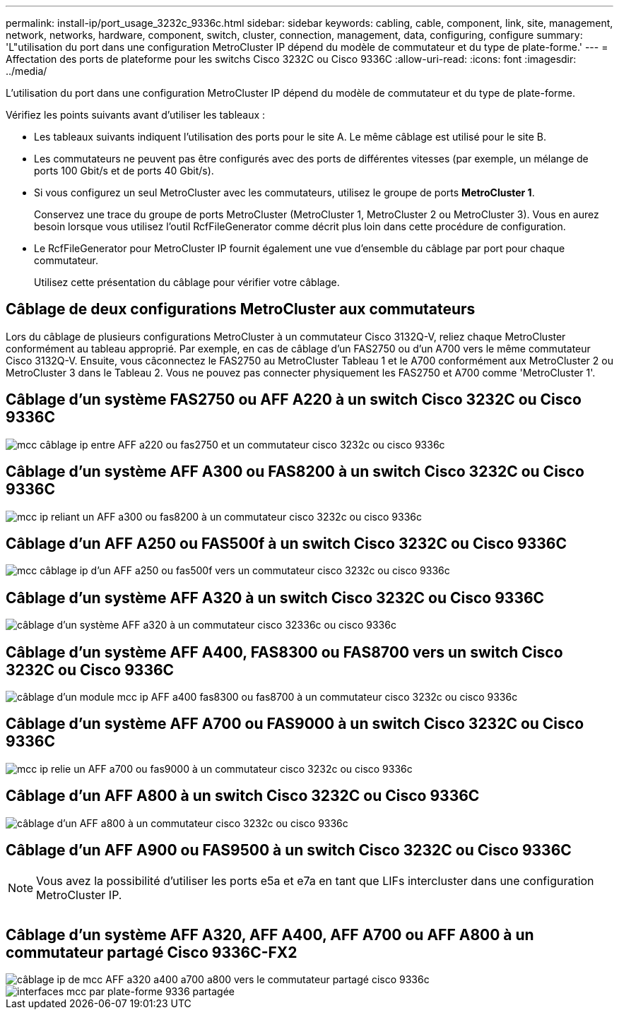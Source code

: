 ---
permalink: install-ip/port_usage_3232c_9336c.html 
sidebar: sidebar 
keywords: cabling, cable, component, link, site, management, network, networks, hardware, component, switch, cluster, connection, management, data, configuring, configure 
summary: 'L"utilisation du port dans une configuration MetroCluster IP dépend du modèle de commutateur et du type de plate-forme.' 
---
= Affectation des ports de plateforme pour les switchs Cisco 3232C ou Cisco 9336C
:allow-uri-read: 
:icons: font
:imagesdir: ../media/


[role="lead"]
L'utilisation du port dans une configuration MetroCluster IP dépend du modèle de commutateur et du type de plate-forme.

Vérifiez les points suivants avant d'utiliser les tableaux :

* Les tableaux suivants indiquent l'utilisation des ports pour le site A. Le même câblage est utilisé pour le site B.
* Les commutateurs ne peuvent pas être configurés avec des ports de différentes vitesses (par exemple, un mélange de ports 100 Gbit/s et de ports 40 Gbit/s).
* Si vous configurez un seul MetroCluster avec les commutateurs, utilisez le groupe de ports *MetroCluster 1*.
+
Conservez une trace du groupe de ports MetroCluster (MetroCluster 1, MetroCluster 2 ou MetroCluster 3). Vous en aurez besoin lorsque vous utilisez l'outil RcfFileGenerator comme décrit plus loin dans cette procédure de configuration.

* Le RcfFileGenerator pour MetroCluster IP fournit également une vue d'ensemble du câblage par port pour chaque commutateur.
+
Utilisez cette présentation du câblage pour vérifier votre câblage.





== Câblage de deux configurations MetroCluster aux commutateurs

Lors du câblage de plusieurs configurations MetroCluster à un commutateur Cisco 3132Q-V, reliez chaque MetroCluster conformément au tableau approprié. Par exemple, en cas de câblage d'un FAS2750 ou d'un A700 vers le même commutateur Cisco 3132Q-V. Ensuite, vous câconnectez le FAS2750 au MetroCluster Tableau 1 et le A700 conformément aux MetroCluster 2 ou MetroCluster 3 dans le Tableau 2. Vous ne pouvez pas connecter physiquement les FAS2750 et A700 comme 'MetroCluster 1'.



== Câblage d'un système FAS2750 ou AFF A220 à un switch Cisco 3232C ou Cisco 9336C

image::../media/mcc_ip_cabling_an_aff_a220_or_fas2750_to_a_cisco_3232c_or_cisco_9336c_switch.png[mcc câblage ip entre AFF a220 ou fas2750 et un commutateur cisco 3232c ou cisco 9336c]



== Câblage d'un système AFF A300 ou FAS8200 à un switch Cisco 3232C ou Cisco 9336C

image::../media/mcc_ip_cabling_a_aff_a300_or_fas8200_to_a_cisco_3232c_or_cisco_9336c_switch.png[mcc ip reliant un AFF a300 ou fas8200 à un commutateur cisco 3232c ou cisco 9336c]



== Câblage d'un AFF A250 ou FAS500f à un switch Cisco 3232C ou Cisco 9336C

image::../media/mcc_ip_cabling_an_aff_a250_or_fas500f_to_a_cisco_3232c_or_cisco_9336c_switch.png[mcc câblage ip d’un AFF a250 ou fas500f vers un commutateur cisco 3232c ou cisco 9336c]



== Câblage d'un système AFF A320 à un switch Cisco 3232C ou Cisco 9336C

image::../media/cabling_a_aff_a320_to_a_cisco_3232c_or_cisco_9336c_switch.png[câblage d'un système AFF a320 à un commutateur cisco 32336c ou cisco 9336c]



== Câblage d'un système AFF A400, FAS8300 ou FAS8700 vers un switch Cisco 3232C ou Cisco 9336C

image::../media/cabling_a_mcc_ip_aff_a400_fas8300_or_fas8700_to_a_cisco_3232c_or_cisco_9336c_switch.png[câblage d'un module mcc ip AFF a400 fas8300 ou fas8700 à un commutateur cisco 3232c ou cisco 9336c]



== Câblage d'un système AFF A700 ou FAS9000 à un switch Cisco 3232C ou Cisco 9336C

image::../media/mcc_ip_cabling_a_aff_a700_or_fas9000_to_a_cisco_3232c_or_cisco_9336c_switch.png[mcc ip relie un AFF a700 ou fas9000 à un commutateur cisco 3232c ou cisco 9336c]



== Câblage d'un AFF A800 à un switch Cisco 3232C ou Cisco 9336C

image::../media/cabling_an_aff_a800_to_a_cisco_3232c_or_cisco_9336c_switch.png[câblage d'un AFF a800 à un commutateur cisco 3232c ou cisco 9336c]



== Câblage d'un AFF A900 ou FAS9500 à un switch Cisco 3232C ou Cisco 9336C


NOTE: Vous avez la possibilité d'utiliser les ports e5a et e7a en tant que LIFs intercluster dans une configuration MetroCluster IP.

image:../media/cabling_an_aff_a900_or_FAS9500_to_a_cisco_3232c_or_cisco_9336c_switch.png[""]



== Câblage d'un système AFF A320, AFF A400, AFF A700 ou AFF A800 à un commutateur partagé Cisco 9336C-FX2

image::../media/mcc_ip_cabling_aff_a320_a400_a700_a800_to_cisco_9336c_shared_switch.png[câblage ip de mcc AFF a320 a400 a700 a800 vers le commutateur partagé cisco 9336c]

image::../media/mcc_interfaces_per_platform_9336-shared.png[interfaces mcc par plate-forme 9336 partagée]
